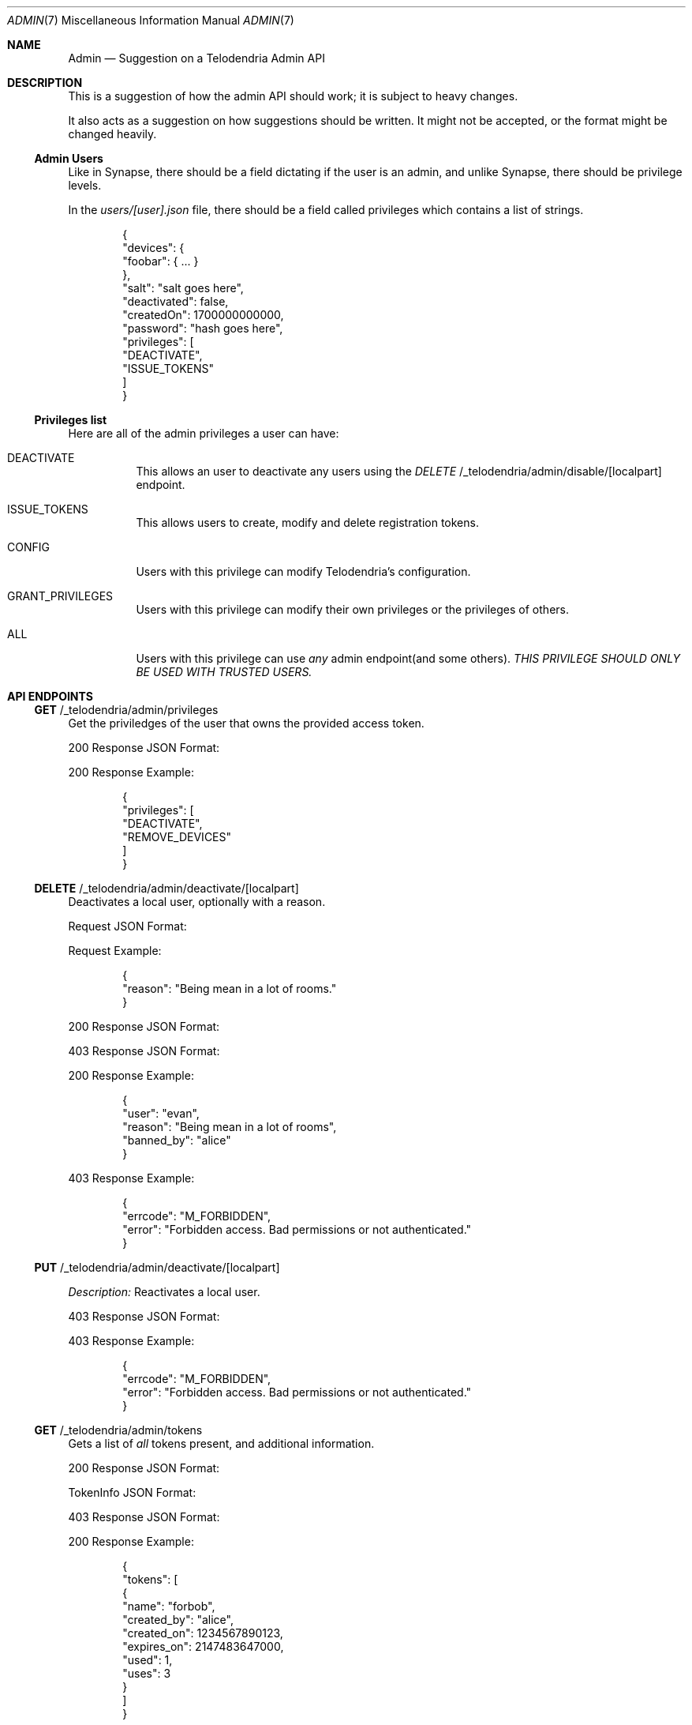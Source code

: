 .Dd $Mdocdate: April 16 2023 $
.Dt ADMIN 7
.Os Telodendria Project
.Sh NAME
.Nm Admin
.Nd Suggestion on a Telodendria Admin API
.Sh DESCRIPTION
.Pp
This is a suggestion of how the admin API should work; it is subject
to heavy changes.
.Pp
It also acts as a suggestion on how suggestions should be written. It
might not be accepted, or the format might be changed heavily.
.Ss Admin Users
.Pp
Like in Synapse, there should be a field dictating if the user is an
admin, and unlike Synapse, there should be privilege levels.
.Pp
In the
.Pa users/[user].json
file, there should be a field called
.Dv privileges
which contains a list of strings.
.Bd -literal -offset indent
{
  "devices": {
    "foobar": { ... }
  },
  "salt": "salt goes here",
  "deactivated": false,
  "createdOn": 1700000000000,
  "password": "hash goes here",
  "privileges": [
    "DEACTIVATE",
    "ISSUE_TOKENS"
  ]
}
.Ed
.Ss Privileges list
.Pp
Here are all of the admin privileges a user can have:
.Bl -tag -width Ds
.It Dv DEACTIVATE
This allows an user to deactivate any users using
the
.Em DELETE 
/_telodendria/admin/disable/[localpart]
endpoint.
.It Dv ISSUE_TOKENS
This allows users to create, modify and delete registration 
tokens.
.It Dv CONFIG
Users with this privilege can modify Telodendria's configuration.
.It Dv GRANT_PRIVILEGES
Users with this privilege can modify their own privileges or
the privileges of others.
.It Dv ALL
Users with this privilege can use
.Em any
admin endpoint(and some others).
.Em THIS PRIVILEGE SHOULD ONLY BE USED WITH TRUSTED USERS.
.Sh API ENDPOINTS
.Ss Sy GET No /_telodendria/admin/privileges
.Pp
Get the priviledges of the user that owns the provided access token.
.Pp
.TS
tab(;) allbox center;
l l.
Requires Token;Rate Limited
Yes;Yes
.TE
.Pp
.TS
tab(;) allbox center;
l l.
Error Response;Description
200;Privileges successfully returned.
.TE
.Pp
200 Response JSON Format:
.Pp
.TS
tab(;) allbox center;
l l l.
Field;Type;Description
privileges;list;The same data structure described in the database.
.TE
.Pp
200 Response Example:
.Bd -literal -offset indent
{
  "privileges": [
    "DEACTIVATE",
    "REMOVE_DEVICES"
  ]
}
.Ed
.Ss Sy DELETE No /_telodendria/admin/deactivate/[localpart]
.Pp
Deactivates a local user, optionally with a reason.
.Pp
.TS
tab(;) allbox center;
l l l.
Requires Token;Rate Limited;Permissions
Yes;Yes;DEACTIVATE
.TE
.Pp
Request JSON Format:
.Pp
.TS
tab(;) allbox center;
l l l l.
Field;Type;Description;Required
reason;string;A reason why the user was deactivated;No
.TE
.Pp
Request Example:
.Bd -literal -offset indent
{
  "reason": "Being mean in a lot of rooms."
}
.Ed
.Pp
.TS
tab(;) allbox center;
l l.
Error Response;Description
200;User was successfully deactivated.
403;User does not have the DEACTIVATE permission.
.TE
.Pp
200 Response JSON Format:
.Pp
.TS
tab(;) allbox center;
l l l.
Field;Type;Description
user;localpart;The deactivated user's localpart
reason;string;T{
The reason why the user was deactivated.
Defaults to: ``Deactivated by admin''
T}
banned_by;localpart;T{
The localpart of the admin who deactivated the user.
T}
.TE
.Pp
403 Response JSON Format:
.Pp
.TS
tab(;) allbox center;
l l l.
Field;Type;Description
errcode;string;Set to ``M_FORBIDDEN''
error;string;Human-readable explanation of the privilege issue.
.TE
.Pp
200 Response Example:
.Bd -literal -offset indent
{
  "user": "evan",
  "reason": "Being mean in a lot of rooms",
  "banned_by": "alice"
}
.Ed
.Pp
403 Response Example:
.Bd -literal -offset indent
{
  "errcode": "M_FORBIDDEN",
  "error": "Forbidden access. Bad permissions or not authenticated."
}
.Ed
.Ss Sy PUT No /_telodendria/admin/deactivate/[localpart]
.TS
tab(;) allbox center;
l l l.
Requires Token;Rate Limited;Permissions
Yes;Yes;DEACTIVATE
.TE
.Pp
.Em Description:
Reactivates a local user.
.Pp
.TS
tab(;) allbox center;
l l.
Error Response;Description
204;User was successfully reactivated.
403;User does not have the DEACTIVATE permission.
.TE
.Pp
403 Response JSON Format:
.Pp
.TS
tab(;) allbox center;
l l l.
Field;Type;Description
errcode;string;Set to ``M_FORBIDDEN''
error;string;Human-readable explanation of the privilege issue.
.TE
.Pp
403 Response Example:
.Bd -literal -offset indent
{
  "errcode": "M_FORBIDDEN",
  "error": "Forbidden access. Bad permissions or not authenticated."
}
.Ed
.Ss Sy GET No /_telodendria/admin/tokens
.Pp
Gets a list of
.Em all
tokens present, and additional information.
.Pp
.TS
tab(;) allbox center;
l l l.
Requires Token;Rate Limited;Permissions
Yes;Yes;ISSUE_TOKENS
.TE
.Pp
.TS
tab(;) allbox center;
l l.
Error Response;Description
200;Token list was successfully retrieved.
403;User does not have the ISSUE_TOKENS permission.
.TE
.Pp
200 Response JSON Format:
.Pp
.TS
tab(;) allbox center;
l l l.
Field;Type;Description
tokens;list[TokenInfo];A list of tokens and other information.
.TE
.Pp
.Dv TokenInfo
JSON Format:
.Pp
.TS
tab(;) allbox center;
l l l.
Field;Type;Description
name;string;The token's name.
created_by;localpart;The user who has created token.
created_on;timestamp;The creation date of the token.
expires_on;timestamp;T{
The token's expiration date, or 0 if it does not
expire.
T}
used;integer;The number of times the token was used.
uses;integer;T{
The number of uses remaining for the token, or -1 if
there are an unlimited number of uses remaining.
T}
.TE
.Pp
403 Response JSON Format:
.Pp
.TS
tab(;) allbox center;
l l l.
Field;Type;Description
errcode;string;Set to ``M_FORBIDDEN''
error;string;Human-readable explanation of the privilege issue.
.TE
.Pp
200 Response Example:
.Bd -literal -offset indent
{
  "tokens": [
    {
      "name": "forbob",
      "created_by": "alice",
      "created_on": 1234567890123,
      "expires_on": 2147483647000,
      "used": 1,
      "uses": 3
    }
  ]
}
.Ed
.Pp
403 Response JSON Format:
.Bd -literal -offset indent
{
  "errcode": "M_FORBIDDEN",
  "error": "Forbidden access. Bad permissions or not authenticated."
}
.Ed
.Ss Sy GET No /_telodendria/admin/tokens/[token]
.Pp
Returns information about a specific registration token.
.Pp
.TS
tab(;) allbox center;
l l l.
Requires Token;Rate Limited;Permissions
Yes;Yes;ISSUE_TOKENS
.TE
.Pp
.TS
tab(;) allbox center;
l l.
Error Response;Description
200;Token information successfully retrieved.
403;User does not have the ISSUE_TOKENS permission.
404;The specified token does not exist.
.TE
.Pp
200 Response JSON Format:
.Pp
.TS
tab(;) allbox center;
l l l.
Field;Type;Description
name;string;The token's name.
created_by;localpart;The user who created the token.
created_on;timestamp;The creation date of the token.
expires_on;timestamp;The token's expiration date, if provided.
used;integer;The number of times the token was used.
uses;integer;T{
The number of remaining uses for the token, if set.
Otherwise, there are unlimited uses remaining.
T}
.TE
.Pp
200 Response Example:
.Bd -literal -offset indent
{
  "name": "forbob",
  "created_by": "alice",
  "created_on": 1234567890123,
  "used": 1,
  "uses": 3
}
.Ed
.Ss Sy POST No /_telodendria/admin/tokens
.Pp
Adds a registration token, and setup expiry date and max uses.
.Pp
.TS
tab(;) allbox center;
l l l.
Requires Token;Rate Limited;Permissions
Yes;Yes;ISSUE_TOKENS
.TE
.Pp
Request JSON Format:
.Pp
.TS
tab(;) allbox center;
l l l l.
Field;Type;Description;Required
lifetime;timestamp;T{
How long this token should be good for
T};NO
max_uses;integer;T{
The maximum number of uses for this token
T};NO
name;string;T{
A name for the token. If none is provided, then a name
is randomly generated.
T};NO
.TE
.Pp
Request Example:
.Bd -literal -offset indent
{
  "name": "OnlyClownsM7iAhUJD",
  "expires": 2147484637000,
  "max_uses": 5
}
.Ed
.Pp
.TS
tab(;) allbox center;
l l.
Error Response;Description
200;Token was successfully created.
403;User does not have the ISSUE_TOKENS permission.
.TE
.Pp
200 Response JSON Format:
.Pp
.TS
tab(;) allbox center;
l l l.
Field;Type;Description
name;string;The token's name.
created_by;localpart;The user who created the token.
created_on;timestamp;The creation date of the token.
expires_on;timestamp;T{
The token's expiration date, if set. If not set, the
token never expires.
T}
used;integer;The number of times the token was used.
uses;integer;T{
The number of uses remaining for the token, if set. If
not set, the token has an unlimited number of uses.
T}
.TE
.Pp
200 Response Example:
.Bd -literal -offset indent
{
  "name": "OnlyClownsM7iAhUJD",
  "created_by": "donald",
  "created_on": 1234567890123,
  "expires_on": 2147484637000,
  "used": 0,
  "uses": 5
}
.Ed
.Pp
403 Response JSON Format:
.Bd -literal -offset indent
{
  "errcode": "M_FORBIDDEN",
  "error": "Forbidden access. Bad permissions or not authenticated."
}
.Ed
.Ss Sy DELETE No /_telodendria/admin/tokens/[tokenname]
.TS
tab(;) allbox center;
l l l.
Requires Token;Rate Limited;Permissions
Yes;Yes;ISSUE_TOKENS
.TE
.Pp
.Em Description:
Deletes an existing registration token.
.Pp
.TS
tab(;) allbox center;
l l.
Error Response;Description
204;Token was successfully deleted.
403;User does not have the ISSUE_TOKENS permission.
.TE
.Pp
403 Response JSON Format:
.Bd -literal -offset indent
{
  "errcode": "M_FORBIDDEN",
  "error": "Forbidden access. Bad permissions or not authenticated."
}
.Ed
